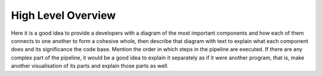 High Level Overview
===================

Here it is a good idea to provide a developers with a diagram of the most important components and how each of them connects to one another to form a cohesive whole, then describe that diagram with text to explain what each component does and its significance the code base. Mention the order in which steps in the pipeline are executed. If there are any complex part of the pipeline, it would be a good idea to explain it separately as if it were another program, that is, make another visualisation of its parts and explain those parts as well.
